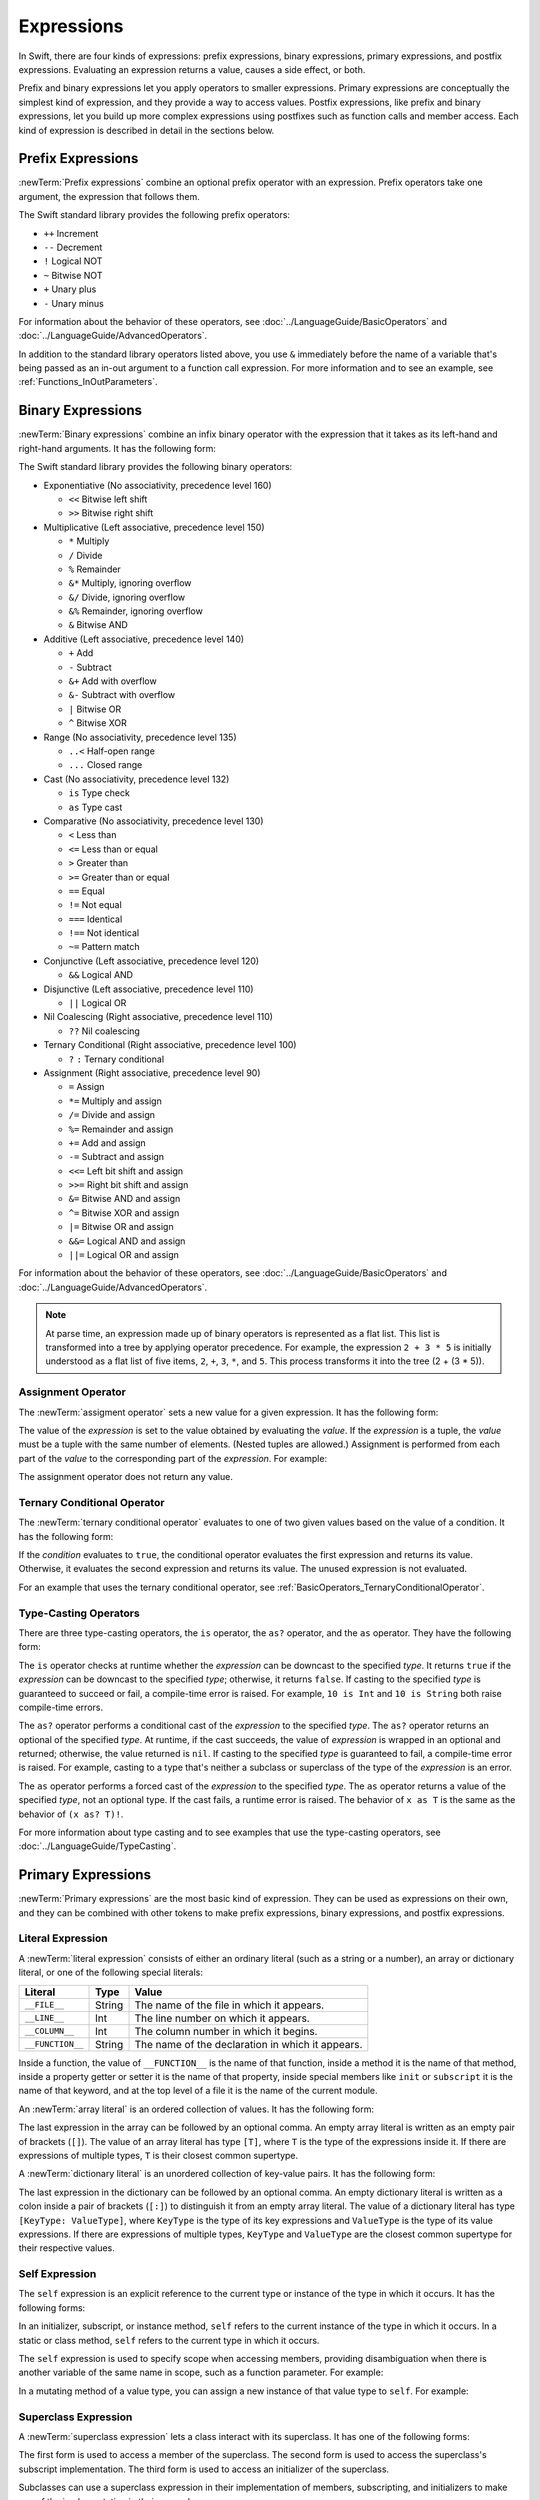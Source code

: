 Expressions
===========

In Swift, there are four kinds of expressions:
prefix expressions, binary expressions, primary expressions, and postfix expressions.
Evaluating an expression returns a value,
causes a side effect, or both.

Prefix and binary expressions let you
apply operators to smaller expressions.
Primary expressions are conceptually the simplest kind of expression,
and they provide a way to access values.
Postfix expressions,
like prefix and binary expressions,
let you build up more complex expressions
using postfixes such as function calls and member access.
Each kind of expression is described in detail
in the sections below.

.. langref-grammar

    expr          ::= expr-basic
    expr          ::= expr-trailing-closure expr-cast?

    expr-basic    ::= expr-sequence expr-cast?

    expr-sequence ::= expr-unary expr-binary*


.. syntax-grammar::

    Grammar of an expression

    expression --> prefix-expression binary-expressions-OPT
    expression-list --> expression | expression ``,`` expression-list


.. _Expressions_PrefixExpressions:

Prefix Expressions
------------------

:newTerm:`Prefix expressions` combine
an optional prefix operator with an expression.
Prefix operators take one argument,
the expression that follows them.

.. TR: Does it make sense to call out the left-to-right grouping?

The Swift standard library provides the following prefix operators:

* ``++`` Increment
* ``--`` Decrement
* ``!`` Logical NOT
* ``~`` Bitwise NOT
* ``+`` Unary plus
* ``-`` Unary minus

For information about the behavior of these operators,
see :doc:`../LanguageGuide/BasicOperators` and :doc:`../LanguageGuide/AdvancedOperators`.

In addition to the standard library operators listed above,
you use ``&`` immediately before the name of a variable that's being passed
as an in-out argument to a function call expression.
For more information and to see an example,
see :ref:`Functions_InOutParameters`.

.. TODO: Need to a brief write up on the in-out-expression.

.. langref-grammar

    expr-unary   ::= operator-prefix* expr-postfix

.. syntax-grammar::

    Grammar of a prefix expression

    prefix-expression --> prefix-operator-OPT postfix-expression
    prefix-expression --> in-out-expression
    in-out-expression --> ``&`` identifier

.. _Expressions_BinaryExpressions:

Binary Expressions
------------------

:newTerm:`Binary expressions` combine
an infix binary operator with the expression that it takes
as its left-hand and right-hand arguments.
It has the following form:

.. syntax-outline::

   <#left-hand argument#> <#operator#> <#right-hand argument#>

The Swift standard library provides the following binary operators:

.. The following comes from stdlib/core/Policy.swift

* Exponentiative (No associativity, precedence level 160)

  - ``<<`` Bitwise left shift
  - ``>>`` Bitwise right shift

* Multiplicative (Left associative, precedence level 150)

  - ``*`` Multiply
  - ``/`` Divide
  - ``%`` Remainder
  - ``&*`` Multiply, ignoring overflow
  - ``&/`` Divide, ignoring overflow
  - ``&%`` Remainder, ignoring overflow
  - ``&`` Bitwise AND

* Additive (Left associative, precedence level 140)

  - ``+`` Add
  - ``-`` Subtract
  - ``&+`` Add with overflow
  - ``&-`` Subtract with overflow
  - ``|`` Bitwise OR
  - ``^`` Bitwise XOR

* Range (No associativity, precedence level 135)

  - ``..<`` Half-open range
  - ``...`` Closed range

* Cast (No associativity, precedence level 132)

  - ``is`` Type check
  - ``as`` Type cast

* Comparative (No associativity, precedence level 130)

  - ``<`` Less than
  - ``<=`` Less than or equal
  - ``>`` Greater than
  - ``>=`` Greater than or equal
  - ``==`` Equal
  - ``!=`` Not equal
  - ``===`` Identical
  - ``!==`` Not identical
  - ``~=`` Pattern match

* Conjunctive (Left associative, precedence level 120)

  - ``&&`` Logical AND

* Disjunctive (Left associative, precedence level 110)

  - ``||`` Logical OR

* Nil Coalescing (Right associative, precedence level 110)

  - ``??`` Nil coalescing

* Ternary Conditional (Right associative, precedence level 100)

  - ``?`` ``:`` Ternary conditional

* Assignment (Right associative, precedence level 90)

  - ``=`` Assign
  - ``*=`` Multiply and assign
  - ``/=`` Divide and assign
  - ``%=`` Remainder and assign
  - ``+=`` Add and assign
  - ``-=`` Subtract and assign
  - ``<<=`` Left bit shift and assign
  - ``>>=`` Right bit shift and assign
  - ``&=`` Bitwise AND and assign
  - ``^=`` Bitwise XOR and assign
  - ``|=`` Bitwise OR and assign
  - ``&&=`` Logical AND and assign
  - ``||=`` Logical OR and assign

.. assertion:: nilCoalescingOperator

    -> var sequence: [Int] = []
    << // sequence : [Int] = []
    sequence.first ?? 0 // produces 0, because sequence.first is nil
    sequence.append(22)
    sequence.first ?? 0 // produces 22, the value of sequence.first

For information about the behavior of these operators,
see :doc:`../LanguageGuide/BasicOperators` and :doc:`../LanguageGuide/AdvancedOperators`.

.. You have essentially expression sequences here, and within it are
   parts of the expressions.  We're calling them "expressions" even
   though they aren't what we ordinarily think of as expressions.  We
   have this two-phase thing where we do the expression sequence parsing
   which gives a rough parse tree.  Then after name binding we know
   operator precedence and we do a second phase of parsing that builds
   something that's a more traditional tree.

.. You're going to care about this if you're adding new operators --
   it's not a high priority.  We could probably loosely describe this
   process by saying that the parser handles it as a flat list and then
   applies the operator precedence to make a more typical parse tree.
   At some point, we will probably have to document the syntax around
   creating operators.  This may need to be discussed in the Language Guide
   in respect to the spacing rules -- ``x + y * z`` is different than
   ``x + y* z``.

.. note::

    At parse time,
    an expression made up of binary operators is represented
    as a flat list.
    This list is transformed into a tree
    by applying operator precedence.
    For example, the expression ``2 + 3 * 5``
    is initially understood as a flat list of five items,
    ``2``, ``+``, ``3``, ``*``, and ``5``.
    This process transforms it into the tree (2 + (3 * 5)).

.. langref-grammar

    expr-binary ::= op-binary-or-ternary expr-unary expr-cast?
    op-binary-or-ternary ::= operator-binary
    op-binary-or-ternary ::= '='
    op-binary-or-ternary ::= '?'-infix expr-sequence ':'

.. syntax-grammar::

    Grammar of a binary expression

    binary-expression --> binary-operator prefix-expression
    binary-expression --> assignment-operator prefix-expression
    binary-expression --> conditional-operator prefix-expression
    binary-expression --> type-casting-operator
    binary-expressions --> binary-expression binary-expressions-OPT


.. _Expressions_AssignmentOperator:

Assignment Operator
~~~~~~~~~~~~~~~~~~~

The :newTerm:`assigment operator` sets a new value
for a given expression.
It has the following form:

.. syntax-outline::

   <#expression#> = <#value#>

The value of the *expression*
is set to the value obtained by evaluating the *value*.
If the *expression* is a tuple,
the *value* must be a tuple
with the same number of elements.
(Nested tuples are allowed.)
Assignment is performed from each part of the *value*
to the corresponding part of the *expression*.
For example:

.. testcode::

    >> var (a, _, (b, c)) = ("test", 9.45, (12, 3))
    << // (a, _, (b, c)) : (String, Double, (Int, Int)) = (test, 9.45, (12, 3))
    -> (a, _, (b, c)) = ("test", 9.45, (12, 3))
    -> // a is "test", b is 12, c is 3, and 9.45 is ignored

The assignment operator does not return any value.

.. langref-grammar

    op-binary-or-ternary ::= '='

.. syntax-grammar::

    Grammar of an assignment operator

    assignment-operator --> ``=``


.. _Expressions_TernaryConditionalOperator:

Ternary Conditional Operator
~~~~~~~~~~~~~~~~~~~~~~~~~~~~

The :newTerm:`ternary conditional operator` evaluates to one of two given values
based on the value of a condition.
It has the following form:

.. syntax-outline::

   <#condition#> ? <#expression used if true#> : <#expression used if false#>

If the *condition* evaluates to ``true``,
the conditional operator evaluates the first expression
and returns its value.
Otherwise, it evaluates the second expression
and returns its value.
The unused expression is not evaluated.

For an example that uses the ternary conditional operator,
see :ref:`BasicOperators_TernaryConditionalOperator`.

.. langref-grammar

    op-binary-or-ternary ::= '?'-infix expr-sequence ':'

.. syntax-grammar::

    Grammar of a conditional operator

    conditional-operator --> ``?`` expression ``:``


.. _Expressions_Type-CastingOperators:

Type-Casting Operators
~~~~~~~~~~~~~~~~~~~~~~~

There are three type-casting operators,
the ``is`` operator, the ``as?`` operator,
and the ``as`` operator.
They have the following form:

.. syntax-outline::

    <#expression#> is <#type#>
    <#expression#> as? <#type#>
    <#expression#> as <#type#>

The ``is`` operator checks at runtime whether the *expression*
can be downcast to the specified *type*.
It returns ``true`` if the *expression* can be downcast to the specified *type*;
otherwise, it returns ``false``.
If casting to the specified *type*
is guaranteed to succeed or fail,
a compile-time error is raised.
For example, ``10 is Int`` and ``10 is String``
both raise compile-time errors.

.. assertion::

    -> "hello" is String
    !! <REPL Input>:1:9: error: 'is' test is always true
    !! "hello" is String
    !!         ^
    -> "hello" is Int
    !! <REPL Input>:1:9: error: type 'Int' does not conform to protocol 'StringLiteralConvertible'
    !! "hello" is Int
    !!         ^

.. If the bugs are fixed, this can be reworded:
    The ``is`` operator checks at runtime
    to see whether the *expression*
    can be cast to the specified *type*
    If so, it returns ``true``; otherwise, it returns ``false``.

    See also <rdar://problem/16639705> Provably true/false "is" expressions should be a warning, not an error
    See also <rdar://problem/16732083> Subtypes are not considered by the 'is' operator

The ``as?`` operator
performs a conditional cast of the *expression*
to the specified *type*.
The ``as?`` operator returns an optional of the specified *type*.
At runtime, if the cast succeeds,
the value of *expression* is wrapped in an optional and returned;
otherwise, the value returned is ``nil``.
If casting to the specified *type*
is guaranteed to fail,
a compile-time error is raised.
For example, casting to a type that's neither a subclass or superclass
of the type of the *expression* is an error.

The ``as`` operator performs a forced cast of the *expression* to the specified *type*.
The ``as`` operator returns a value of the specified *type*, not an optional type.
If the cast fails, a runtime error is raised.
The behavior of ``x as T`` is the same as the behavior of ``(x as? T)!``.

For more information about type casting
and to see examples that use the type-casting operators,
see :doc:`../LanguageGuide/TypeCasting`.

.. langref-grammar

    expr-cast ::= 'is' type
    expr-cast ::= 'as' type

.. syntax-grammar::

    Grammar of a type-casting operator

    type-casting-operator --> ``is`` type
    type-casting-operator --> ``as`` type
    type-casting-operator --> ``as`` ``?`` type


.. _Expressions_PrimaryExpressions:

Primary Expressions
-------------------

:newTerm:`Primary expressions`
are the most basic kind of expression.
They can be used as expressions on their own,
and they can be combined with other tokens
to make prefix expressions, binary expressions, and postfix expressions.

.. langref-grammar

    expr-primary  ::= expr-literal
    expr-primary  ::= expr-identifier
    expr-primary  ::= expr-super
    expr-primary  ::= expr-closure
    expr-primary  ::= expr-anon-closure-arg
    expr-primary  ::= expr-paren
    expr-primary  ::= expr-delayed-identifier

.. syntax-grammar::

    Grammar of a primary expression

    primary-expression --> identifier generic-argument-clause-OPT
    primary-expression --> literal-expression
    primary-expression --> self-expression
    primary-expression --> superclass-expression
    primary-expression --> closure-expression
    primary-expression --> parenthesized-expression
    primary-expression --> implicit-member-expression
    primary-expression --> wildcard-expression

.. NOTE: One reason for breaking primary expressions out of postfix
   expressions is for exposition -- it makes it easier to organize the
   prose surrounding the production rules.

.. TR: Is a generic argument clause allowed
   after an identifier in expression context?
   It seems like that should only occur when an identifier
   is a *type* identifier.


.. _Expressions_LiteralExpression:

Literal Expression
~~~~~~~~~~~~~~~~~~

A :newTerm:`literal expression` consists of
either an ordinary literal (such as a string or a number),
an array or dictionary literal,
or one of the following special literals:

================    ======  ===============================================
Literal             Type    Value
================    ======  ===============================================
``__FILE__``        String  The name of the file in which it appears.
``__LINE__``        Int     The line number on which it appears.
``__COLUMN__``      Int     The column number in which it begins.
``__FUNCTION__``    String  The name of the declaration in which it appears.
================    ======  ===============================================

Inside a function,
the value of ``__FUNCTION__`` is the name of that function,
inside a method it is the name of that method,
inside a property getter or setter it is the name of that property,
inside special members like ``init`` or ``subscript``
it is the name of that keyword,
and at the top level of a file it is the name of the current module.

An :newTerm:`array literal` is
an ordered collection of values.
It has the following form:

.. syntax-outline::

   [<#value 1#>, <#value 2#>, <#...#>]

The last expression in the array can be followed by an optional comma.
An empty array literal is written
as an empty pair of brackets (``[]``).
The value of an array literal has type ``[T]``,
where ``T`` is the type of the expressions inside it.
If there are expressions of multiple types,
``T`` is their closest common supertype.

A :newTerm:`dictionary literal` is
an unordered collection of key-value pairs.
It has the following form:

.. syntax-outline::

   [<#key 1#>: <#value 1#>, <#key 2#>: <#value 2#>, <#...#>]

The last expression in the dictionary can be followed by an optional comma.
An empty dictionary literal is written as
a colon inside a pair of brackets (``[:]``)
to distinguish it from an empty array literal.
The value of a dictionary literal has type ``[KeyType: ValueType]``,
where ``KeyType`` is the type of its key expressions
and ``ValueType`` is the type of its value expressions.
If there are expressions of multiple types,
``KeyType`` and ``ValueType`` are the closest common supertype
for their respective values.

.. langref-grammar

    expr-literal ::= integer_literal
    expr-literal ::= floating_literal
    expr-literal ::= character_literal
    expr-literal ::= string_literal
    expr-literal ::= '__FILE__'
    expr-literal ::= '__LINE__'
    expr-literal ::= '__COLUMN__'

.. syntax-grammar::

    Grammar of a literal expression

    literal-expression --> literal
    literal-expression --> array-literal | dictionary-literal
    literal-expression --> ``__FILE__`` | ``__LINE__`` | ``__COLUMN__`` | ``__FUNCTION__``

    array-literal --> ``[`` array-literal-items-OPT ``]``
    array-literal-items --> array-literal-item ``,``-OPT | array-literal-item ``,`` array-literal-items
    array-literal-item --> expression

    dictionary-literal --> ``[`` dictionary-literal-items ``]`` | ``[`` ``:`` ``]``
    dictionary-literal-items --> dictionary-literal-item ``,``-OPT | dictionary-literal-item ``,`` dictionary-literal-items
    dictionary-literal-item --> expression ``:`` expression


.. _Expressions_SelfExpression:

Self Expression
~~~~~~~~~~~~~~~

The ``self`` expression is an explicit reference to the current type
or instance of the type in which it occurs.
It has the following forms:

.. syntax-outline::

    self
    self.<#member name#>
    self[<#subscript index#>]
    self(<#initializer arguments#>)
    self.init(<#initializer arguments#>)

.. TODO: Come back and explain the second to last form (i.e., self(arg: value)).

In an initializer, subscript, or instance method, ``self`` refers to the current
instance of the type in which it occurs. In a static or class method,
``self`` refers to the current type in which it occurs.

The ``self`` expression is used to specify scope when accessing members,
providing disambiguation when there is
another variable of the same name in scope,
such as a function parameter.
For example:

.. testcode::

    -> class SomeClass {
           var greeting: String
           init(greeting: String) {
               self.greeting = greeting
           }
       }

In a mutating method of a value type,
you can assign a new instance of that value type to ``self``.
For example:

.. testcode::

    -> struct Point {
          var x = 0.0, y = 0.0
          mutating func moveByX(deltaX: Double, y deltaY: Double) {
             self = Point(x: x + deltaX, y: y + deltaY)
          }
       }
    >> var somePoint = Point(x: 1.0, y: 1.0)
    << // somePoint : Point = _TtV4REPL5Point
    >> somePoint.moveByX(2.0, y: 3.0)
    >> println("The point is now at (\(somePoint.x), \(somePoint.y))")
    << The point is now at (3.0, 4.0)

.. syntax-grammar::

    Grammar of a self expression

    self-expression --> ``self``
    self-expression --> ``self`` ``.`` identifier
    self-expression --> ``self`` ``[`` expression ``]``
    self-expression --> ``self`` ``.`` ``init``


.. _Expressions_SuperclassExpression:

Superclass Expression
~~~~~~~~~~~~~~~~~~~~~

A :newTerm:`superclass expression` lets a class
interact with its superclass.
It has one of the following forms:

.. syntax-outline::

    super.<#member name#>
    super[<#subscript index#>]
    super.init(<#initializer arguments#>)

The first form is used to access a member of the superclass.
The second form is used to access the superclass's subscript implementation.
The third form is used to access an initializer of the superclass.

Subclasses can use a superclass expression
in their implementation of members, subscripting, and initializers
to make use of the implementation in their superclass.

.. langref-grammar

    expr-super ::= expr-super-method
    expr-super ::= expr-super-subscript
    expr-super ::= expr-super-constructor
    expr-super-method ::= 'super' '.' expr-identifier
    expr-super-subscript ::= 'super' '[' expr ']'
    expr-super-constructor ::= 'super' '.' 'init'

.. syntax-grammar::

    Grammar of a superclass expression

    superclass-expression --> superclass-method-expression | superclass-subscript-expression | superclass-initializer-expression

    superclass-method-expression --> ``super`` ``.`` identifier
    superclass-subscript-expression --> ``super`` ``[`` expression ``]``
    superclass-initializer-expression --> ``super`` ``.`` ``init``


.. _Expressions_ClosureExpression:

Closure Expression
~~~~~~~~~~~~~~~~~~

A :newTerm:`closure expression` creates a closure,
also known as a *lambda* or an *anonymous function*
in other programming languages.
Like function declarations,
closures contain statements which they execute,
and they capture values from their enclosing scope.
It has the following form:

.. syntax-outline::

   { (<#parameters#>) -> <#return type#> in
      <#statements#>
   }

The *parameters* have the same form
as the parameters in a function declaration,
as described in :ref:`Declarations_FunctionDeclaration`.

There are several special forms
that allow closures to be written more concisely:

* A closure can omit the types
  of its parameters, its return type, or both.
  If you omit the parameter names and both types,
  omit the ``in`` keyword before the statements.
  If the omitted types can't be inferred,
  a compile-time error is raised.

* A closure may omit names for its parameters.
  Its parameters are then implicitly named
  ``$`` followed by their position:
  ``$0``, ``$1``, ``$2``, and so on.

* A closure that consists of only a single expression
  is understood to return the value of that expression.
  The contents of this expression are also considered
  when performing type inference on the surrounding expression.

The following closure expressions are equivalent:

.. testcode:: closure-expression-forms

    >> func myFunction(f: (Int, Int) -> Int) {}
    -> myFunction {
           (x: Int, y: Int) -> Int in
           return x + y
       }
    ---
    -> myFunction {
           (x, y) in
           return x + y
       }
    ---
    -> myFunction { return $0 + $1 }
    ---
    -> myFunction { $0 + $1 }

For information about passing a closure as an argument to a function,
see :ref:`Expressions_FunctionCallExpression`.

A closure expression can explicitly specify
the values that it captures from the surrounding scope
using a :newTerm:`capture list`.
A capture list is written as a comma separated list surrounded by square brackets,
before the list of parameters.
If you use a capture list, you must also use the ``in`` keyword,
even if you omit the parameter names, parameter types, and return type.

.. Reasonably sure that accessing a variable that you didn't capture should be an error.
   <rdar://problem/17024367> REPL - Accessing a variable not included in the capture list causes a segfault

Each entry in the capture list can be marked as ``weak`` or ``unowned``
to capture a weak or unowned reference to the value.

.. testcode:: closure-expression-weak

    -> myFunction { print(self.title) }                    // strong capture
    -> myFunction { [weak self] in print(self!.title) }    // weak capture
    -> myFunction { [unowned self] in print(self.title) }  // unowned capture

You can also bind an arbitrary expression
to a named value in the capture list.
The expression is evaluated when the closure is formed,
and captured with the specified strength.
For example:

.. testcode:: closure-expression-capture

    // Weak capture of "self.parent" as "parent"
    -> myFunction { [weak parent = self.parent] in print(parent!.title) }

For more information and examples of closure expressions,
see :ref:`Closures_ClosureExpressions`.

.. langref-grammar

    expr-closure ::= '{' closure-signature? brace-item* '}'
    closure-signature ::= pattern-tuple func-signature-result? 'in'
    closure-signature ::= identifier (',' identifier)* func-signature-result? 'in'
    expr-anon-closure-arg ::= dollarident

.. syntax-grammar::

    Grammar of a closure expression

    closure-expression --> ``{`` closure-signature-OPT statements ``}``

    closure-signature --> parameter-clause function-result-OPT ``in``
    closure-signature --> identifier-list function-result-OPT ``in``
    closure-signature --> capture-list parameter-clause function-result-OPT ``in``
    closure-signature --> capture-list identifier-list function-result-OPT ``in``
    closure-signature --> capture-list ``in``

    capture-list --> ``[`` capture-specifier expression ``]``
    capture-specifier --> ``weak`` | ``unowned`` | ``unowned(safe)`` | ``unowned(unsafe)``

.. _Expressions_ImplicitMemberExpression:

Implicit Member Expression
~~~~~~~~~~~~~~~~~~~~~~~~~~

An :newTerm:`implicit member expression`
is an abbreviated way to access a member of a type,
such as an enumeration case or a class method,
in a context where type inference
can determine the implied type.
It has the following form:

.. syntax-outline::

   .<#member name#>

For example:

.. testcode::

    >> enum MyEnumeration { case SomeValue, AnotherValue }
    -> var x = MyEnumeration.SomeValue
    << // x : MyEnumeration = (Enum Value)
    -> x = .AnotherValue

.. langref-grammar

    expr-delayed-identifier ::= '.' identifier

.. syntax-grammar::

    Grammar of a implicit member expression

    implicit-member-expression --> ``.`` identifier


.. _Expressions_ParenthesizedExpression:

Parenthesized Expression
~~~~~~~~~~~~~~~~~~~~~~~~

A :newTerm:`parenthesized expression` consists of
a comma-separated list of expressions surrounded by parentheses.
Each expression can have an optional identifier before it,
separated by a colon (``:``).
It has the following form:

.. syntax-outline::

   (<#identifier 1#>: <#expression 1#>, <#identifier 2#>: <#expression 2#>, <#...#>)

Use parenthesized expressions to create tuples
and to pass arguments to a function call.
If there is only one value inside the parenthesized expression,
the type of the parenthesized expression is the type of that value.
For example,
the type of the parenthesized expression ``(1)``
is ``Int``, not ``(Int)``.

.. langref-grammar

    expr-paren      ::= '(' ')'
    expr-paren      ::= '(' expr-paren-element (',' expr-paren-element)* ')'
    expr-paren-element ::= (identifier ':')? expr


.. syntax-grammar::

    Grammar of a parenthesized expression

    parenthesized-expression --> ``(`` expression-element-list-OPT ``)``
    expression-element-list --> expression-element | expression-element ``,`` expression-element-list
    expression-element --> expression | identifier ``:`` expression


.. _Expressions_WildcardExpression:

Wildcard Expression
~~~~~~~~~~~~~~~~~~~

A :newTerm:`wildcard expression`
is used to explicitly ignore a value during an assignment.
For example, in the following assignment
10 is assigned to ``x`` and 20 is ignored:

.. testcode::

    >> var (x, _) = (10, 20)
    << // t : (Int, Int, Int) = (10, 20, 30)
    -> (x, _) = (10, 20)
    -> // x is 10, 20 is ignored

.. <rdar://problem/16678866> Assignment to _ from a variable causes a REPL segfault

.. syntax-grammar::

    Grammar of a wildcard expression

    wildcard-expression --> ``_``


.. _Expressions_PostfixExpressions:

Postfix Expressions
-------------------

:newTerm:`Postfix expressions` are formed
by applying a postfix operator or other postfix syntax
to an expression.
Syntactically, every primary expression is also a postfix expression.

.. TR: Does it make sense to call out the left-to-right grouping?

The Swift standard library provides the following postfix operators:

* ``++`` Increment
* ``--`` Decrement

For information about the behavior of these operators,
see :doc:`../LanguageGuide/BasicOperators` and :doc:`../LanguageGuide/AdvancedOperators`.

.. langref-grammar

    expr-postfix  ::= expr-primary
    expr-postfix  ::= expr-postfix operator-postfix
    expr-postfix  ::= expr-new
    expr-postfix  ::= expr-init
    expr-postfix  ::= expr-dot
    expr-postfix  ::= expr-metatype
    expr-postfix  ::= expr-subscript
    expr-postfix  ::= expr-call
    expr-postfix  ::= expr-optional
    expr-force-value  ::= expr-force-value (typo in the langref; lhs should be expr-postfix)

.. syntax-grammar::

    Grammar of a postfix expression

    postfix-expression --> primary-expression
    postfix-expression --> postfix-expression postfix-operator
    postfix-expression --> function-call-expression
    postfix-expression --> initializer-expression
    postfix-expression --> explicit-member-expression
    postfix-expression --> postfix-self-expression
    postfix-expression --> dynamic-type-expression
    postfix-expression --> subscript-expression
    postfix-expression --> forced-value-expression
    postfix-expression --> optional-chaining-expression


.. _Expressions_FunctionCallExpression:

Function Call Expression
~~~~~~~~~~~~~~~~~~~~~~~~

.. TODO: After we rewrite function decls,
   revisit this section to make sure that the names for things match.

A :newTerm:`function call expression` consists of a function name
followed by a comma-separated list of the function's arguments in parentheses.
Function call expressions have the following form:

.. syntax-outline::

    <#function name#>(<#argument value 1#>, <#argument value 2#>)

The *function name* can be any expression whose value is of a function type.

If the function definition includes names for its parameters,
the function call must include names before its argument values
separated by a colon (``:``).
This kind of function call expression has the following form:

.. syntax-outline::

   <#function name#>(<#argument name 1#>: <#argument value 1#>, <#argument name 2#>: <#argument value 2#>)

A function call expression can include a trailing closure
in the form of a closure expression immediately after the closing parenthesis.
The trailing closure is understood as an argument to the function,
added after the last parenthesized argument.
The following function calls are equivalent:

.. testcode:: trailing-closure

    >> func someFunction (x: Int, f: Int -> Bool) -> Bool {
    >>    return f(x)
    >> }
    >> let x = 10
    << // x : Int = 10
    // someFunction takes an integer and a closure as its arguments
    -> someFunction(x, {$0 == 13})
    << // r0 : Bool = false
    -> someFunction(x) {$0 == 13}
    << // r1 : Bool = false

If the trailing closure is the function's only argument,
the parentheses can be omitted.

.. testcode:: no-paren-trailing-closure

    >> class Data {
    >>    let data = 10
    >>    func someMethod(f: Int -> Bool) -> Bool {
    >>       return f(self.data)
    >>    }
    >> }
    >> let myData = Data()
    << // myData : Data = REPL.Data
    // someFunction takes a closure as its only argument
    -> myData.someMethod() {$0 == 13}
    << // r0 : Bool = false
    -> myData.someMethod {$0 == 13}
    << // r1 : Bool = false

.. langref-grammar

    expr-call ::= expr-postfix expr-paren
    expr-trailing-closure ::= expr-postfix expr-closure+

.. syntax-grammar::

    Grammar of a function call expression

    function-call-expression --> postfix-expression parenthesized-expression
    function-call-expression --> postfix-expression parenthesized-expression-OPT trailing-closure
    trailing-closure --> closure-expression

.. Multiple trailing closures in LangRef is an error,
   and so is the trailing typecast,
   per [Contributor 6004] 2014-03-04 email.
   Not documenting those in the prose or grammar
   even though they happen to still work.


.. _Expressions_InitializerExpression:

Initializer Expression
~~~~~~~~~~~~~~~~~~~~~~

An :newTerm:`initializer expression` provides access
to a type's initializer.
It has the following form:

.. syntax-outline::

    <#expression#>.init(<#initializer arguments#>)

You use the initializer expression in a function call expression
to initialize a new instance of a type.
Unlike functions, an initializer can't be used as a value.
For example:

.. testcode::

    >> class SomeClass { class func someClassFunction() {} }
    -> var x = SomeClass.someClassFunction // ok
    << // x : () -> () = (Function)
    -> var y = SomeClass.init              // error
    !! <REPL Input>:1:19: error: initializer cannot be referenced without arguments
    !! var y = SomeClass.init              // error
    !!                   ^

You also use an initializer expression
to delegate to the initializer of a superclass.

.. testcode::

    -> class SomeSubClass: SomeSuperClass {
    ->     init() {
    ->         // subclass initialization goes here
    ->         super.init()
    ->     }
    -> }

.. langref-grammar

    expr-init ::= expr-postfix '.' 'init'

.. syntax-grammar::

    Grammar of an initializer expression

    initializer-expression --> postfix-expression ``.`` ``init``

.. _Expressions_ExplicitMemberExpression:

Explicit Member Expression
~~~~~~~~~~~~~~~~~~~~~~~~~~

A :newTerm:`explicit member expression` allows access
to the members of a named type, a tuple, or a module.
It consists of a period (``.``) between the item
and the identifier of its member.

.. syntax-outline::

   <#expression#>.<#member name#>

The members of a named type are named
as part of the type's declaration or extension.
For example:

.. testcode::

    -> class SomeClass {
           var someProperty = 42
       }
    -> let c = SomeClass()
    << // c : SomeClass = <C instance>
    -> let y = c.someProperty  // Member access
    << // y : Int = 42

The members of a tuple
are implicitly named using integers in the order they appear,
starting from zero.
For example:

.. testcode::

    -> var t = (10, 20, 30)
    << // t : (Int, Int, Int) = (10, 20, 30)
    -> t.0 = t.1
    -> // Now t is (20, 20, 30)

The members of a module access
the top-level declarations of that module.

.. TR: Confirm?

.. langref-grammar

    expr-dot ::= expr-postfix '.' dollarident
    expr-dot ::= expr-postfix '.' expr-identifier

.. syntax-grammar::

    Grammar of an explicit member expression

    explicit-member-expression --> postfix-expression ``.`` decimal-digits
    explicit-member-expression --> postfix-expression ``.`` identifier generic-argument-clause-OPT


.. _Expressions_PostfixSelfExpression:

Postfix Self Expression
~~~~~~~~~~~~~~~~~~~~~~~

A postfix ``self`` expression consists of an expression or the name of a type,
immediately followed by ``.self``. It has the following forms:

.. syntax-outline::

       <#expression#>.self
       <#type#>.self

The first form evaluates to the value of the *expression*.
For example, ``x.self`` evaluates to ``x``.

The second form evaluates to the value of the *type*. Use this form
to access a type as a value. For example,
because ``SomeClass.self`` evaluates to the ``SomeClass`` type itself,
you can pass it to a function or method that accepts a type-level argument.

.. syntax-grammar::

    Grammar of a self expression

    postfix-self-expression --> postfix-expression ``.`` ``self``


.. _Expressions_DynamicTypeExpression:

Dynamic Type Expression
~~~~~~~~~~~~~~~~~~~~~~~

A ``dynamicType`` expression consists of an expression,
immediately followed by ``.dynamicType``. It has the following form:

.. syntax-outline::

    <#expression#>.dynamicType

The *expression* can't be the name of a type.
The entire ``dynamicType`` expression evaluates to the value of the
runtime type of the *expression*, as the following example shows:

.. testcode::

    -> class SomeBaseClass {
           class func printClassName() {
               println("SomeBaseClass")
           }
       }
    -> class SomeSubClass: SomeBaseClass {
           override class func printClassName() {
               println("SomeSubClass")
           }
       }
    -> let someInstance: SomeBaseClass = SomeSubClass()
    << // someInstance : SomeBaseClass = C4REPL12SomeSubClass (has 1 child)
    -> // someInstance is of type SomeBaseClass at compile time, but
    -> // someInstance is of type SomeSubClass at runtime
    -> someInstance.dynamicType.printClassName()
    <- SomeSubClass

.. syntax-grammar::

    Grammar of a dynamic type expression

    dynamic-type-expression --> postfix-expression ``.`` ``dynamicType``


.. _Expressions_SubscriptExpression:

Subscript Expression
~~~~~~~~~~~~~~~~~~~~

A :newTerm:`subscript expression` provides subscript access
using the getter and setter
of the corresponding subscript declaration.
It has the following form:

.. syntax-outline::

   <#expression#>[<#index expressions#>]

To evaluate the value of a subscript expression,
the subscript getter for the *expression*'s type is called
with the *index expressions* passed as the subscript parameters.
To set its value,
the subscript setter is called in the same way.

.. TR: Confirm that indexing on
   a comma-separated list of expressions
   is intentional, not just a side effect.
   I see this working, for example:
   (swift) class Test {
             subscript(a: Int, b: Int) -> Int { return 12 }
           }
   (swift) var t = Test()
   // t : Test = <Test instance>
   (swift) t[1, 2]
   // r0 : Int = 12

For information about subscript declarations,
see :ref:`Declarations_ProtocolSubscriptDeclaration`.

.. langref-grammar

    expr-subscript ::= expr-postfix '[' expr ']'

.. syntax-grammar::

    Grammar of a subscript expression

    subscript-expression --> postfix-expression ``[`` expression-list ``]``


.. _Expressions_Forced-ValueExpression:

Forced-Value Expression
~~~~~~~~~~~~~~~~~~~~~~~

A :newTerm:`forced-value expression` unwraps an optional value
that you are certain is not ``nil``.
It has the following form:

.. syntax-outline::

   <#expression#>!

If the value of the *expression* is not ``nil``,
the optional value is unwrapped
and returned with the corresponding nonoptional type.
Otherwise, a runtime error is raised.

The unwrapped value of a forced-value expression can be modified,
either by mutating the value itself,
or by assigning to one of the value's members,
For example:

.. testcode:: optional-as-lvalue

   -> var x: Int? = 0
   -> x!++
   /> x is now \(x)
   </ x is now 1
   ---
   -> var someDictionary = ["a": [1, 2, 3], "b": [10, 20]]
   -> someDictionary["a"]![0] = 100
   /> someDictionary is now \(list)
   </ someDictionary is now ["a": [100, 2, 3], "b": [10, 20]]

.. TR: In previous review, we noted that this also does downcast,
   but that doesn't match the REPL's behavior as of swift-600.0.23.1.11
    class A {}
    class B: A {}
    let l: Array<A> = [B(), A(), A()]
    var item: B = l[0] !        // Doesn't parse -- waiting for more expression
    var item: B = l[0]!         // Doesn't typecheck
    var item = l[0] as B!       // Ok

.. langref-grammar

    expr-force-value ::= expr-postfix '!'

.. syntax-grammar::

    Grammar of a forced-value expression

    forced-value-expression --> postfix-expression ``!``


.. _Expression_OptionalChainingOperator:

Optional-Chaining Expression
~~~~~~~~~~~~~~~~~~~~~~~~~~~~

An :newTerm:`optional-chaining expression` provides a simplified syntax
for using optional values in postfix expressions.
It has the following form:

.. syntax-outline::

    <#expression#>?

On its own, the postfix ``?`` operator
simply returns the value of its argument as an optional.

Postfix expressions that contain an optional-chaining expression
are evaluated in a special way.
If the optional-chaining expression is ``nil``,
all of the other operations in the postfix expression are ignored
and the entire postfix expression evaluates to ``nil``.
If the optional-chaining expression is not ``nil``,
the value of the optional-chaining expression is unwrapped
and used to evaluate the rest of the postfix expression.
In either case,
the value of the postfix expression is still of an optional type.

If a postfix expression that contains an optional-chaining expression
is nested inside other postfix expressions,
only the outermost expression returns an optional type.
In the example below,
when ``c`` is not ``nil``,
its value is unwrapped and used to evaluate
both ``.property`` and ``.performAction()``,
and the entire expression ``c?.property.performAction()``
has a value of an optional type.

.. testcode:: optional-chaining

   >> class OtherClass { func performAction() -> Bool {return true} }
   >> class SomeClass { var property: OtherClass = OtherClass() }
   -> var c: SomeClass?
   << // c : SomeClass? = nil
   -> var result: Bool? = c?.property.performAction()
   << // result : Bool? = nil

The following example shows the behavior
of the example above
without using optional chaining.

.. testcode:: optional-chaining

    -> if let unwrappedC = c {
          result = unwrappedC.property.performAction()
       }

.. langref-grammar

    expr-optional ::= expr-postfix '?'-postfix

.. syntax-grammar::

   Grammar of an optional-chaining expression

   optional-chaining-expression --> postfix-expression ``?``
